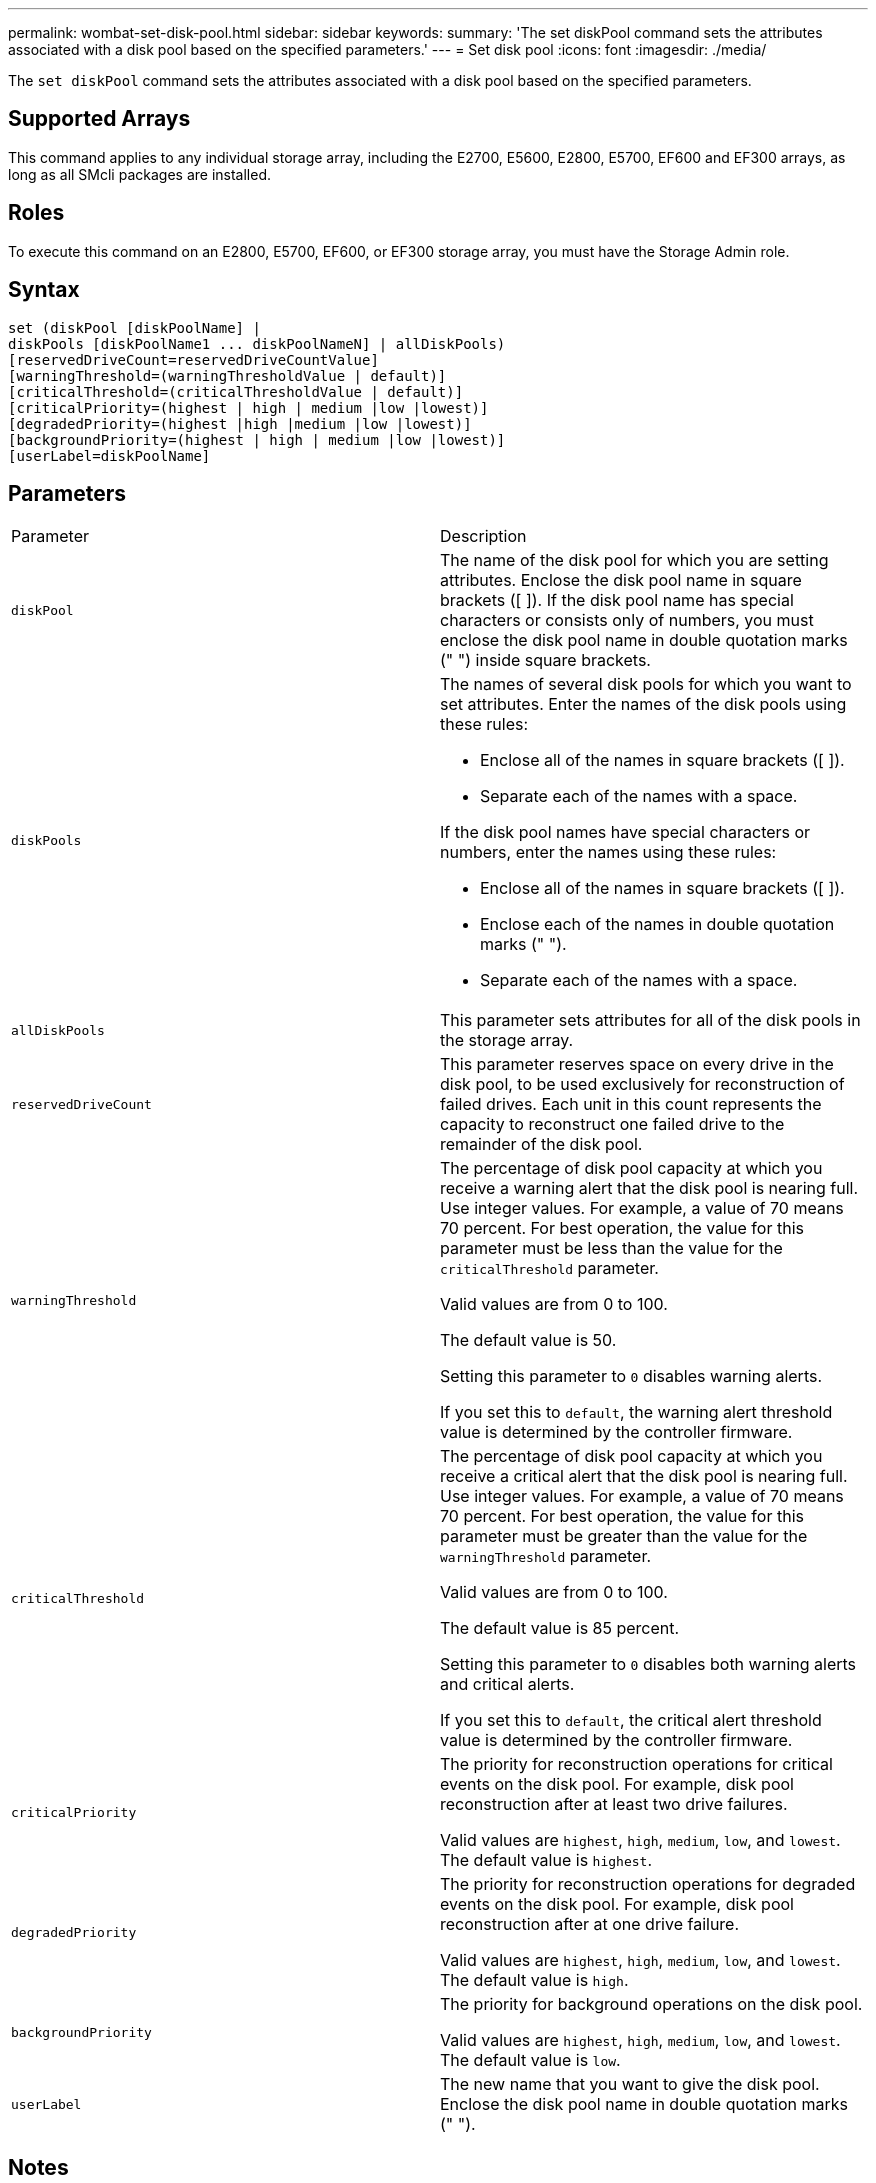 ---
permalink: wombat-set-disk-pool.html
sidebar: sidebar
keywords: 
summary: 'The set diskPool command sets the attributes associated with a disk pool based on the specified parameters.'
---
= Set disk pool
:icons: font
:imagesdir: ./media/

[.lead]
The `set diskPool` command sets the attributes associated with a disk pool based on the specified parameters.

== Supported Arrays

This command applies to any individual storage array, including the E2700, E5600, E2800, E5700, EF600 and EF300 arrays, as long as all SMcli packages are installed.

== Roles

To execute this command on an E2800, E5700, EF600, or EF300 storage array, you must have the Storage Admin role.

== Syntax

----
set (diskPool [diskPoolName] |
diskPools [diskPoolName1 ... diskPoolNameN] | allDiskPools)
[reservedDriveCount=reservedDriveCountValue]
[warningThreshold=(warningThresholdValue | default)]
[criticalThreshold=(criticalThresholdValue | default)]
[criticalPriority=(highest | high | medium |low |lowest)]
[degradedPriority=(highest |high |medium |low |lowest)]
[backgroundPriority=(highest | high | medium |low |lowest)]
[userLabel=diskPoolName]
----

== Parameters

|===
| Parameter| Description
a|
`diskPool`
a|
The name of the disk pool for which you are setting attributes. Enclose the disk pool name in square brackets ([ ]). If the disk pool name has special characters or consists only of numbers, you must enclose the disk pool name in double quotation marks (" ") inside square brackets.

a|
`diskPools`
a|
The names of several disk pools for which you want to set attributes. Enter the names of the disk pools using these rules:

* Enclose all of the names in square brackets ([ ]).
* Separate each of the names with a space.

If the disk pool names have special characters or numbers, enter the names using these rules:

* Enclose all of the names in square brackets ([ ]).
* Enclose each of the names in double quotation marks (" ").
* Separate each of the names with a space.

a|
`allDiskPools`
a|
This parameter sets attributes for all of the disk pools in the storage array.
a|
`reservedDriveCount`
a|
This parameter reserves space on every drive in the disk pool, to be used exclusively for reconstruction of failed drives. Each unit in this count represents the capacity to reconstruct one failed drive to the remainder of the disk pool.

a|
`warningThreshold`
a|
The percentage of disk pool capacity at which you receive a warning alert that the disk pool is nearing full. Use integer values. For example, a value of 70 means 70 percent. For best operation, the value for this parameter must be less than the value for the `criticalThreshold` parameter.

Valid values are from 0 to 100.

The default value is 50.

Setting this parameter to `0` disables warning alerts.

If you set this to `default`, the warning alert threshold value is determined by the controller firmware.

a|
`criticalThreshold`
a|
The percentage of disk pool capacity at which you receive a critical alert that the disk pool is nearing full. Use integer values. For example, a value of 70 means 70 percent. For best operation, the value for this parameter must be greater than the value for the `warningThreshold` parameter.

Valid values are from 0 to 100.

The default value is 85 percent.

Setting this parameter to `0` disables both warning alerts and critical alerts.

If you set this to `default`, the critical alert threshold value is determined by the controller firmware.

a|
`criticalPriority`
a|
The priority for reconstruction operations for critical events on the disk pool. For example, disk pool reconstruction after at least two drive failures.

Valid values are `highest`, `high`, `medium`, `low`, and `lowest`. The default value is `highest`.

a|
`degradedPriority`
a|
The priority for reconstruction operations for degraded events on the disk pool. For example, disk pool reconstruction after at one drive failure.

Valid values are `highest`, `high`, `medium`, `low`, and `lowest`. The default value is `high`.

a|
`backgroundPriority`
a|
The priority for background operations on the disk pool.

Valid values are `highest`, `high`, `medium`, `low`, and `lowest`. The default value is `low`.

a|
`userLabel`
a|
The new name that you want to give the disk pool. Enclose the disk pool name in double quotation marks (" ").
|===

== Notes

Each disk pool name must be unique. You can use any combination of alphanumeric characters, underscore (_), hyphen (-), and pound (#) for the user label. User labels can have a maximum of 30 characters.

You can specify an arbitrary set of disk pools. If you select multiple disk pools, setting a value for the `userLabel` causes an error.

If you do not specify a value for an optional parameter, a default value is assigned.

== Disk pool alert thresholds

Each disk pool has two progressively severe levels of alerts to inform users when the storage capacity of the disk pool is approaching full. The threshold for an alert is a percent of the used capacity to the total usable capacity in the disk pool. The alerts are:

* Warning -- This is the first level of alert that the used capacity in a disk pool is approaching full. When the threshold for the warning alert is reached a Needs Attention condition is generated and an event is posted to the storage management software. The warning threshold is superseded by the critical threshold. The default warning threshold is 50 percent.
* Critical -- This is the most severe level of alert that the used capacity in a disk pool is approaching full. When the threshold for the critical alert is reached a Needs Attention condition is generated and an event is posted to the storage management software. The warning threshold is superseded by the critical threshold. The default threshold for the critical alert is 85 percent.

To be effective, the value for a warning alert must always be less than the value for a critical alert. If the value for the warning alert is the same as the value for a critical alert, only the critical alert is sent.

== Disk pool background operations

Disk pools support these background operations:

* Reconstruction
* Instant Availability Format (IAF)
* Format
* Dynamic Capacity Expansion (DCE)
* Dynamic Capacity Reduction (DCR)
* Dynamic Volume Expansion (DVE) (For disk pools, DVE is actually not a background operation, but DVE is supported as a synchronous operation.)

Disk pools do not queue background commands. You can start several background commands sequentially, but starting more than one background operation at a time delays the completion of commands that you started previously. The relative priority levels for the supported background operations are:

. Reconstruction
. Format
. IAF
. DCE/DCR

== Minimum firmware level

7.83
